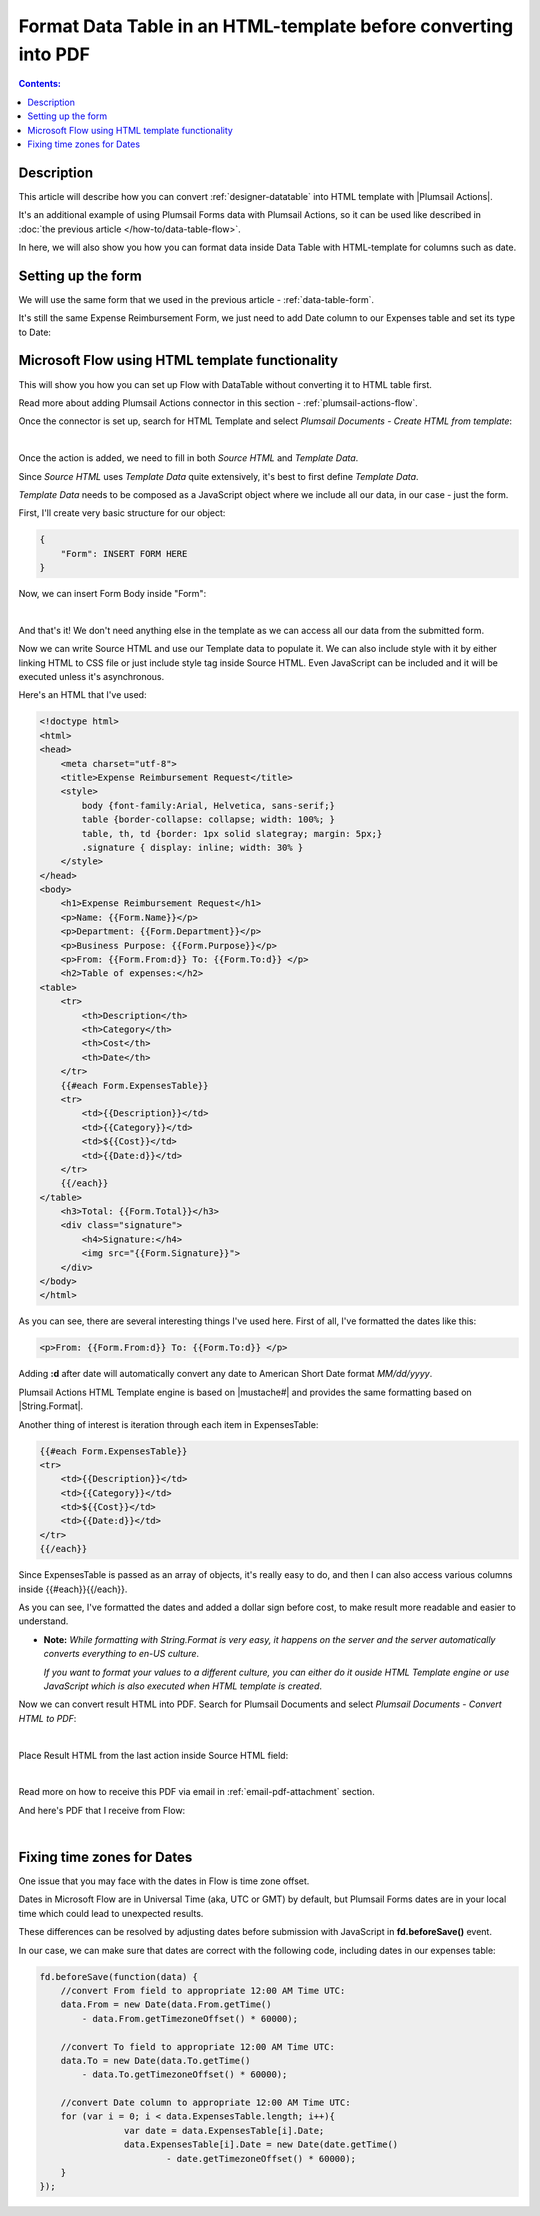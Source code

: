 Format Data Table in an HTML-template before converting into PDF
=================================================================

.. contents:: Contents:
 :local:
 :depth: 1

Description
--------------------------------------------------
This article will describe how you can convert :ref:`designer-datatable` into HTML template with |Plumsail Actions|.

It's an additional example of using Plumsail Forms data with Plumsail Actions, so it can be used like described in :doc:`the previous article </how-to/data-table-flow>`.

In here, we will also show you how you can format data inside Data Table with HTML-template for columns such as date.

Setting up the form
--------------------------------------------------
We will use the same form that we used in the previous article - :ref:`data-table-form`.

It's still the same Expense Reimbursement Form, we just need to add Date column to our Expenses table and set its type to Date:

.. image:: ../images/how-to/data-table-convert-html/1_Add_Date.png
   :alt: Add Date column to Expenses table

Microsoft Flow using HTML template functionality
--------------------------------------------------
This will show you how you can set up Flow with DataTable without converting it to HTML table first.

Read more about adding Plumsail Actions connector in this section - :ref:`plumsail-actions-flow`.

Once the connector is set up, search for HTML Template and select *Plumsail Documents - Create HTML from template*:

.. image:: ../images/how-to/data-table-flow/4_Plumsail_Documents_Search.png
   :alt: Search for HTML Template and select Plumsail Documents - Create HTML from template

| 

Once the action is added, we need to fill in both *Source HTML* and *Template Data*. 

Since *Source HTML* uses *Template Data* quite extensively, it's best to first define *Template Data*.

*Template Data* needs to be composed as a JavaScript object where we include all our data, in our case - just the form.

First, I'll create very basic structure for our object:

.. code-block:: javascript

    {
        "Form": INSERT FORM HERE
    }

Now, we can insert Form Body inside "Form":

.. image:: ../images/how-to/data-table-convert-html/3_HTML_Template_Form.png
   :alt: HTML Template data with Form

| 

And that's it! We don't need anything else in the template as we can access all our data from the submitted form.

Now we can write Source HTML and use our Template data to populate it. We can also include style with it by either linking HTML to CSS file or just include style tag inside Source HTML. 
Even JavaScript can be included and it will be executed unless it's asynchronous.

Here's an HTML that I've used:

.. code-block:: HTML

    <!doctype html>
    <html>
    <head>
        <meta charset="utf-8">
        <title>Expense Reimbursement Request</title>
        <style>
            body {font-family:Arial, Helvetica, sans-serif;}
            table {border-collapse: collapse; width: 100%; }
            table, th, td {border: 1px solid slategray; margin: 5px;}
            .signature { display: inline; width: 30% }
        </style>
    </head>
    <body>
        <h1>Expense Reimbursement Request</h1>
        <p>Name: {{Form.Name}}</p>
        <p>Department: {{Form.Department}}</p>
        <p>Business Purpose: {{Form.Purpose}}</p>
        <p>From: {{Form.From:d}} To: {{Form.To:d}} </p>
        <h2>Table of expenses:</h2>
    <table>
        <tr>
            <th>Description</th>
            <th>Category</th> 
            <th>Cost</th>
            <th>Date</th>
        </tr>
        {{#each Form.ExpensesTable}}
        <tr>
            <td>{{Description}}</td>
            <td>{{Category}}</td> 
            <td>${{Cost}}</td>
            <td>{{Date:d}}</td>
        </tr>
        {{/each}}
    </table>
        <h3>Total: {{Form.Total}}</h3>
        <div class="signature">
            <h4>Signature:</h4>
            <img src="{{Form.Signature}}">
        </div>
    </body>
    </html>

As you can see, there are several interesting things I've used here. First of all, I've formatted the dates like this:

.. code-block:: HTML

    <p>From: {{Form.From:d}} To: {{Form.To:d}} </p>

Adding **:d** after date will automatically convert any date to American Short Date format *MM/dd/yyyy*.

Plumsail Actions HTML Template engine is based on |mustache#| and provides the same formatting based on |String.Format|.

Another thing of interest is iteration through each item in ExpensesTable:

.. code-block:: HTML

        {{#each Form.ExpensesTable}}
        <tr>
            <td>{{Description}}</td>
            <td>{{Category}}</td> 
            <td>${{Cost}}</td>
            <td>{{Date:d}}</td>
        </tr>
        {{/each}}

Since ExpensesTable is passed as an array of objects, it's really easy to do, and then I can also access various columns inside {{#each}}{{/each}}.

As you can see, I've formatted the dates and added a dollar sign before cost, to make result more readable and easier to understand.

*   **Note:** *While formatting with String.Format is very easy, it happens on the server and the server automatically converts everything to en-US culture*.
    
    *If you want to format your values to a different culture, you can either do it ouside HTML Template engine or use JavaScript which is also executed when HTML template is created*.

.. |mustache#| raw:: html

   <a href="https://github.com/jehugaleahsa/mustache-sharp" target="_blank">mustache#</a>

.. |String.Format| raw:: html

   <a href="https://msdn.microsoft.com/en-us/library/system.string.format.aspx" target="_blank">String.Format</a>

.. |Plumsail Actions| raw:: html

   <a href="https://plumsail.com/actions/" target="_blank">Plumsail Actions</a>

Now we can convert result HTML into PDF. Search for Plumsail Documents and select *Plumsail Documents - Convert HTML to PDF*:

.. image:: ../images/how-to/data-table-flow/6_Plumsail_Documents_Search2.png
   :alt: Search for Plumsail Documents and select Plumsail Documents - Convert HTML to PDF

| 

Place Result HTML from the last action inside Source HTML field:

.. image:: ../images/how-to/data-table-flow/7_Plumsail_Convert_HTML_to_PDF.png
   :alt: Plumsail Documents - Convert HTML to PDF

| 

Read more on how to receive this PDF via email in :ref:`email-pdf-attachment` section.

And here's PDF that I receive from Flow:

.. image:: ../images/how-to/data-table-convert-html/4_PDF.png
   :alt: Final PDF

| 

Fixing time zones for Dates
-------------------------------
One issue that you may face with the dates in Flow is time zone offset. 

Dates in Microsoft Flow are in Universal Time (aka, UTC or GMT) by default, but Plumsail Forms dates are in your local time which could lead to unexpected results.

These differences can be resolved by adjusting dates before submission with JavaScript in **fd.beforeSave()** event.

In our case, we can make sure that dates are correct with the following code, including dates in our expenses table:

.. code-block:: javascript

    fd.beforeSave(function(data) {
        //convert From field to appropriate 12:00 AM Time UTC:
        data.From = new Date(data.From.getTime() 
            - data.From.getTimezoneOffset() * 60000);
            
        //convert To field to appropriate 12:00 AM Time UTC:
        data.To = new Date(data.To.getTime() 
            - data.To.getTimezoneOffset() * 60000);

        //convert Date column to appropriate 12:00 AM Time UTC:
        for (var i = 0; i < data.ExpensesTable.length; i++){
		    var date = data.ExpensesTable[i].Date;
		    data.ExpensesTable[i].Date = new Date(date.getTime() 
			    - date.getTimezoneOffset() * 60000);
	}
    });